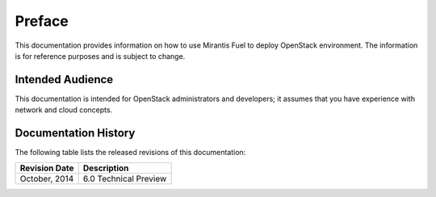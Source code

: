 .. raw:: pdf

  PageBreak

.. index: Preface

Preface
=======

This documentation provides information on how to use Mirantis Fuel 
to deploy OpenStack environment. The information is for reference purposes 
and is subject to change.

Intended Audience
-----------------

This documentation is intended for OpenStack administrators and developers;
it assumes that you have experience with network and cloud concepts.

Documentation History
---------------------

The following table lists the released revisions of this documentation:

+--------------------+----------------------------+
|Revision Date       |Description                 |
+====================+============================+
|October, 2014       |6.0 Technical Preview       |
+--------------------+----------------------------+
